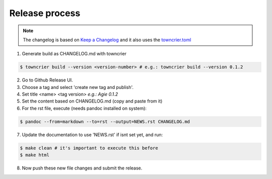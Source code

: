.. _process:

Release process
---------------

.. note::
    The changelog is based on `Keep a Changelog <https://keepachangelog.com/en/1.1.0/>`_
    and it also uses the `towncrier.toml <https://towncrier.readthedocs.io/en/stable/markdown.html>`_

1. Generate build as CHANGELOG.md with towncrier

.. code-block:: console

    $ towncrier build --version <version-number> # e.g.: towncrier build --version 0.1.2

2. Go to Github Release UI.
3. Choose a tag and select 'create new tag and publish'.
4. Set title <name> <tag version> *e.g.: Agie 0.1.2*
5. Set the content based on CHANGELOG.md (copy and paste from it)
6. For the rst file, execute (needs pandoc installed on system):

.. code-block:: console

   $ pandoc --from=markdown --to=rst --output=NEWS.rst CHANGELOG.md

7. Update the documentation to use 'NEWS.rst' if isnt set yet, and run:

.. code-block:: console

    $ make clean # it's important to execute this before
    $ make html

8. Now push these new file changes and submit the release.